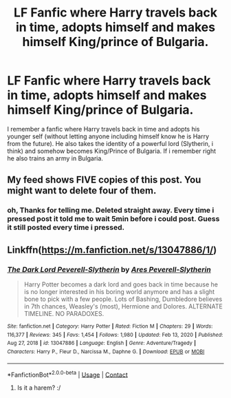 #+TITLE: LF Fanfic where Harry travels back in time, adopts himself and makes himself King/prince of Bulgaria.

* LF Fanfic where Harry travels back in time, adopts himself and makes himself King/prince of Bulgaria.
:PROPERTIES:
:Author: juhag091
:Score: 5
:DateUnix: 1612229642.0
:DateShort: 2021-Feb-02
:FlairText: What's That Fic?
:END:
I remember a fanfic where Harry travels back in time and adopts his younger self (without letting anyone including himself know he is Harry from the future). He also takes the identity of a powerful lord (Slytherin, i think) and somehow becomes King/Prince of Bulgaria. If i remember right he also trains an army in Bulgaria.


** My feed shows FIVE copies of this post. You might want to delete four of them.
:PROPERTIES:
:Author: JennaSayquah
:Score: 1
:DateUnix: 1612230123.0
:DateShort: 2021-Feb-02
:END:

*** oh, Thanks for telling me. Deleted straight away. Every time i pressed post it told me to wait 5min before i could post. Guess it still posted every time i pressed.
:PROPERTIES:
:Author: juhag091
:Score: 9
:DateUnix: 1612230493.0
:DateShort: 2021-Feb-02
:END:


** Linkffn([[https://m.fanfiction.net/s/13047886/1/]])
:PROPERTIES:
:Author: _darth_revan
:Score: 1
:DateUnix: 1612232489.0
:DateShort: 2021-Feb-02
:END:

*** [[https://www.fanfiction.net/s/13047886/1/][*/The Dark Lord Peverell-Slytherin/*]] by [[https://www.fanfiction.net/u/8110734/Ares-Peverell-Slytherin][/Ares Peverell-Slytherin/]]

#+begin_quote
  Harry Potter becomes a dark lord and goes back in time because he is no longer interested in his boring world anymore and has a slight bone to pick with a few people. Lots of Bashing, Dumbledore believes in 7th chances, Weasley's (most), Hermione and Dolores. ALTERNATE TIMELINE. NO PARADOXES.
#+end_quote

^{/Site/:} ^{fanfiction.net} ^{*|*} ^{/Category/:} ^{Harry} ^{Potter} ^{*|*} ^{/Rated/:} ^{Fiction} ^{M} ^{*|*} ^{/Chapters/:} ^{29} ^{*|*} ^{/Words/:} ^{116,377} ^{*|*} ^{/Reviews/:} ^{345} ^{*|*} ^{/Favs/:} ^{1,454} ^{*|*} ^{/Follows/:} ^{1,980} ^{*|*} ^{/Updated/:} ^{Feb} ^{13,} ^{2020} ^{*|*} ^{/Published/:} ^{Aug} ^{27,} ^{2018} ^{*|*} ^{/id/:} ^{13047886} ^{*|*} ^{/Language/:} ^{English} ^{*|*} ^{/Genre/:} ^{Adventure/Tragedy} ^{*|*} ^{/Characters/:} ^{Harry} ^{P.,} ^{Fleur} ^{D.,} ^{Narcissa} ^{M.,} ^{Daphne} ^{G.} ^{*|*} ^{/Download/:} ^{[[http://www.ff2ebook.com/old/ffn-bot/index.php?id=13047886&source=ff&filetype=epub][EPUB]]} ^{or} ^{[[http://www.ff2ebook.com/old/ffn-bot/index.php?id=13047886&source=ff&filetype=mobi][MOBI]]}

--------------

*FanfictionBot*^{2.0.0-beta} | [[https://github.com/FanfictionBot/reddit-ffn-bot/wiki/Usage][Usage]] | [[https://www.reddit.com/message/compose?to=tusing][Contact]]
:PROPERTIES:
:Author: FanfictionBot
:Score: 2
:DateUnix: 1612232508.0
:DateShort: 2021-Feb-02
:END:

**** Is it a harem? :/
:PROPERTIES:
:Author: faeQueen18
:Score: 1
:DateUnix: 1615101501.0
:DateShort: 2021-Mar-07
:END:
